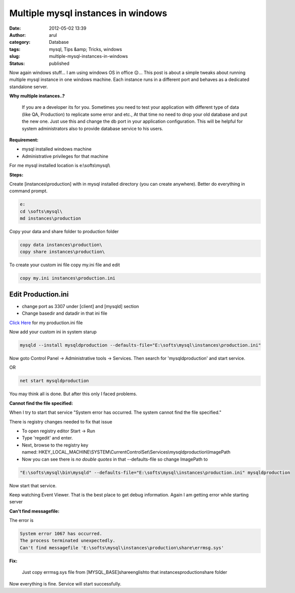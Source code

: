 Multiple mysql instances in windows
###################################
:date: 2012-05-02 13:39
:author: arul
:category: Database
:tags: mysql, Tips &amp; Tricks, windows
:slug: multiple-mysql-instances-in-windows
:status: published

Now again windows stuff... I am using windows OS in office 😌... This
post is about a simple tweaks about running multiple mysql instance in
one windows machine. Each instance runs in a different port and behaves
as a dedicated standalone server.

|mysql multiple instances|

**Why multiple instances..?**

  If you are a developer its for you. Sometimes you need to test your
  application with different type of data (like QA, Production) to
  replicate some error and etc., At that time no need to drop your old
  database and put the new one. Just use this and change the db port in
  your application configuration. This will be helpful for system
  administrators also to provide database service to his users.

**Requirement:**

-  mysql installed windows machine
-  Administrative privileges for that machine

For me mysql installed location is e:\\softs\\mysql\\


**Steps:**

Create [instances\\production] with in mysql installed directory (you can create anywhere). Better do everything in command prompt. 

.. code-block:: text

    e:
    cd \softs\mysql\
    md instances\production


Copy your data and share folder to production folder

.. code-block:: text

    copy data instances\production\
    copy share instances\production\


To create your custom ini file copy my.ini file and edit

.. code-block:: text

    copy my.ini instances\production.ini

Edit Production.ini
-------------------

- change port as 3307 under [client] and [mysqld] section
- Change basedir and datadir in that ini file

`Click Here <http://files.arulraj.net/code/database/production.ini>`__ for my production.ini file

Now add your custom ini in system starup

.. code-block:: text

    mysqld --install mysqldproduction --defaults-file="E:\softs\mysql\instances\production.ini"

Now goto Control Panel → Administrative tools → Services. Then search
for 'mysqldproduction' and start service. 

OR

.. code-block:: text

    net start mysqldproduction


You may think all is done. But after this only I faced problems.

**Cannot find the file specified:**

When I try to start that service "System error has occurred. The system cannot find the file specified."

There is registry changes needed to fix that issue

- To open registry editor Start → Run
- Type 'regedit' and enter.
- Next, browse to the registry key named: HKEY_LOCAL_MACHINE\\SYSTEM\\CurrentControlSet\\Services\\mysqldproduction\\ImagePath
- Now you can see there is *no double quotes* in that --defaults-file so change ImagePath to

.. code-block:: bash

    "E:\softs\mysql\bin\mysqld" --defaults-file="E:\softs\mysql\instances\production.ini" mysqldproduction


Now start that service.

Keep watching Event Viewer. That is the best place to get debug information. Again I am getting error while starting server

|Event viewer for mysql|

**Can't find messagefile:**

The error is

.. code-block:: text

  System error 1067 has occurred.
  The process terminated unexpectedly.
  Can't find messagefile 'E:\softs\mysql\instances\production\share\errmsg.sys'

**Fix:**

  Just copy errmsg.sys file from [MYSQL_BASE]\share\english\ to that instances\production\share folder

Now everything is fine. Service will start successfully.

.. |mysql multiple instances| image:: http://1.bp.blogspot.com/-AJSmo9CM1fk/T6Fyl-FmAQI/AAAAAAAAPWg/EnHRjYBPCK0/s400/Multipleinstances.png
   :target: http://1.bp.blogspot.com/-AJSmo9CM1fk/T6Fyl-FmAQI/AAAAAAAAPWg/EnHRjYBPCK0/s1600/Multipleinstances.png
.. |Event viewer for mysql| image:: http://3.bp.blogspot.com/-khW4T_J1vso/T6GMNPk7tPI/AAAAAAAAPW4/q29gl6NoL3g/s400/event-viewer.PNG
   :target: http://3.bp.blogspot.com/-khW4T_J1vso/T6GMNPk7tPI/AAAAAAAAPW4/q29gl6NoL3g/s1600/event-viewer.PNG
